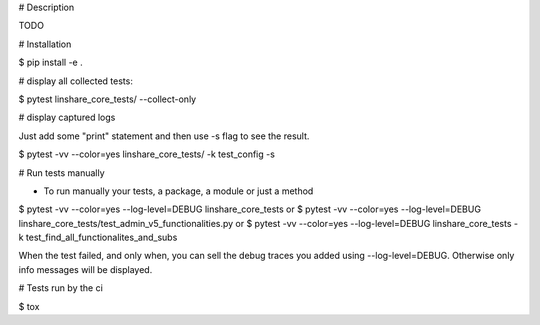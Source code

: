 # Description

TODO

# Installation

$ pip install -e .

# display all collected tests:

$ pytest linshare_core_tests/  --collect-only

# display captured logs

Just add some "print" statement and then use -s flag to see the result.

$ pytest -vv --color=yes linshare_core_tests/  -k test_config -s 

# Run tests manually

* To run manually your tests, a package, a module or just a method

$ pytest -vv --color=yes --log-level=DEBUG linshare_core_tests
or 
$ pytest -vv --color=yes --log-level=DEBUG linshare_core_tests/test_admin_v5_functionalities.py
or
$ pytest -vv --color=yes --log-level=DEBUG linshare_core_tests -k test_find_all_functionalites_and_subs

When the test failed, and only when, you can sell the debug traces you added using
--log-level=DEBUG. Otherwise only info messages will be displayed.


# Tests run by the ci

$ tox

